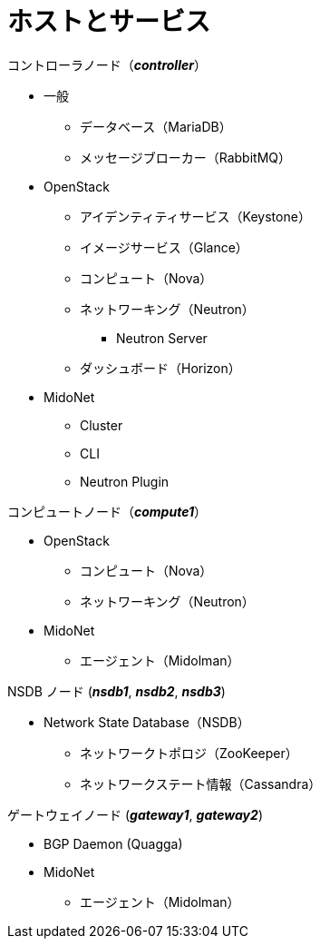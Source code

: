 = ホストとサービス

.コントローラノード（*_controller_*）
* 一般
** データベース（MariaDB）
** メッセージブローカー（RabbitMQ）
* OpenStack
** アイデンティティサービス（Keystone）
** イメージサービス（Glance）
** コンピュート（Nova）
** ネットワーキング（Neutron）
*** Neutron Server
** ダッシュボード（Horizon）
* MidoNet
** Cluster
** CLI
** Neutron Plugin

.コンピュートノード（*_compute1_*）
* OpenStack
** コンピュート（Nova）
** ネットワーキング（Neutron）
* MidoNet
** エージェント（Midolman）

.NSDB ノード (*_nsdb1_*, *_nsdb2_*, *_nsdb3_*)
** Network State Database（NSDB）
*** ネットワークトポロジ（ZooKeeper）
*** ネットワークステート情報（Cassandra）

.ゲートウェイノード (*_gateway1_*, *_gateway2_*)
* BGP Daemon (Quagga)
* MidoNet
** エージェント（Midolman）
